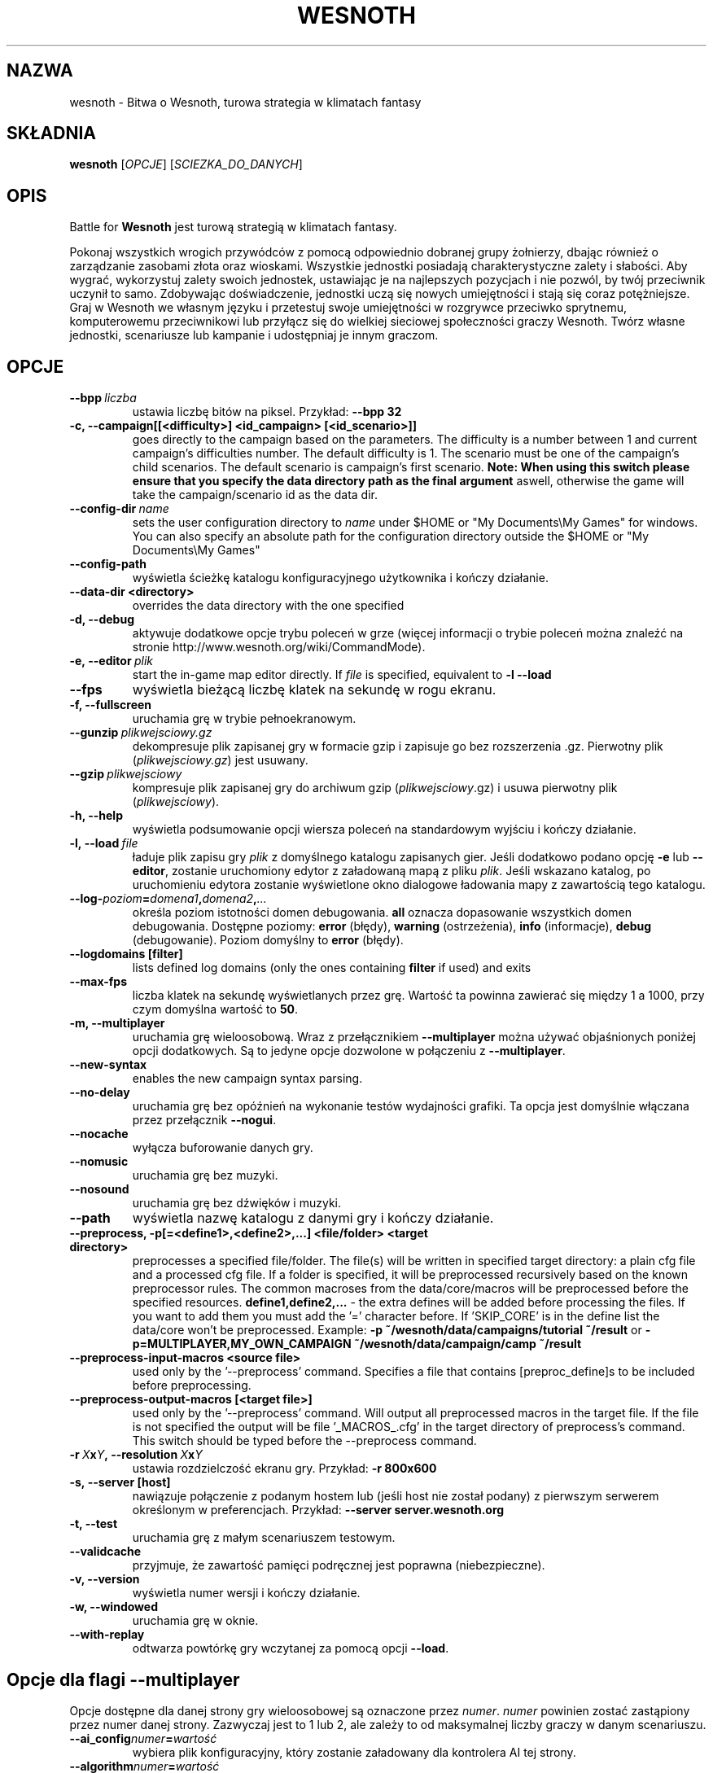 .\" This program is free software; you can redistribute it and/or modify
.\" it under the terms of the GNU General Public License as published by
.\" the Free Software Foundation; either version 2 of the License, or
.\" (at your option) any later version.
.\"
.\" This program is distributed in the hope that it will be useful,
.\" but WITHOUT ANY WARRANTY; without even the implied warranty of
.\" MERCHANTABILITY or FITNESS FOR A PARTICULAR PURPOSE.  See the
.\" GNU General Public License for more details.
.\"
.\" You should have received a copy of the GNU General Public License
.\" along with this program; if not, write to the Free Software
.\" Foundation, Inc., 51 Franklin Street, Fifth Floor, Boston, MA  02110-1301  USA
.\"
.
.\"*******************************************************************
.\"
.\" This file was generated with po4a. Translate the source file.
.\"
.\"*******************************************************************
.TH WESNOTH 6 2011 wesnoth "Bitwa o Wesnoth"
.
.SH NAZWA
wesnoth \- Bitwa o Wesnoth, turowa strategia w klimatach fantasy
.
.SH SKŁADNIA
.
\fBwesnoth\fP [\fIOPCJE\fP] [\fISCIEZKA_DO_DANYCH\fP]
.
.SH OPIS
.
Battle for \fBWesnoth\fP jest turową strategią w klimatach fantasy.

Pokonaj wszystkich wrogich przywódców z pomocą odpowiednio dobranej grupy
żołnierzy, dbając również o zarządzanie zasobami złota oraz
wioskami. Wszystkie jednostki posiadają charakterystyczne zalety i
słabości. Aby wygrać, wykorzystuj zalety swoich jednostek, ustawiając je na
najlepszych pozycjach i nie pozwól, by twój przeciwnik uczynił to
samo. Zdobywając doświadczenie, jednostki uczą się nowych umiejętności i
stają się coraz potężniejsze. Graj w Wesnoth we własnym języku i przetestuj
swoje umiejętności w rozgrywce przeciwko sprytnemu, komputerowemu
przeciwnikowi lub przyłącz się do wielkiej sieciowej społeczności graczy
Wesnoth. Twórz własne jednostki, scenariusze lub kampanie i udostępniaj je
innym graczom.
.
.SH OPCJE
.
.TP 
\fB\-\-bpp\fP\fI\ liczba\fP
ustawia liczbę bitów na piksel. Przykład: \fB\-\-bpp 32\fP
.TP 
\fB\-c, \-\-campaign[[<difficulty>] <id_campaign> [<id_scenario>]]\fP
goes directly to the campaign based on the parameters.  The difficulty is a
number between 1 and current campaign's difficulties number.  The default
difficulty is 1.  The scenario must be one of the campaign's child
scenarios. The default scenario is campaign's first scenario.  \fBNote: When
using this switch please ensure that you specify the data directory path as
the final argument\fP aswell, otherwise the game will take the
campaign/scenario id as the data dir.
.TP 
\fB\-\-config\-dir\fP\fI\ name\fP
sets the user configuration directory to \fIname\fP under $HOME or "My
Documents\eMy Games" for windows.  You can also specify an absolute path for
the configuration directory outside the $HOME or "My Documents\eMy Games"
.TP 
\fB\-\-config\-path\fP
wyświetla ścieżkę katalogu konfiguracyjnego użytkownika i kończy działanie.
.TP 
\fB\-\-data\-dir <directory>\fP
overrides the data directory with the one specified
.TP 
\fB\-d, \-\-debug\fP
aktywuje dodatkowe opcje trybu poleceń w grze (więcej informacji o trybie
poleceń można znaleźć na stronie http://www.wesnoth.org/wiki/CommandMode).
.TP 
\fB\-e,\ \-\-editor\fP\fI\ plik\fP
start the in\-game map editor directly. If \fIfile\fP is specified, equivalent
to \fB\-l \-\-load\fP
.TP 
\fB\-\-fps\fP
wyświetla bieżącą liczbę klatek na sekundę w rogu ekranu.
.TP 
\fB\-f, \-\-fullscreen\fP
uruchamia grę w trybie pełnoekranowym.
.TP 
\fB\-\-gunzip\fP\fI\ plikwejsciowy.gz\fP
dekompresuje plik zapisanej gry w formacie gzip i zapisuje go bez
rozszerzenia .gz. Pierwotny plik (\fIplikwejsciowy.gz\fP) jest usuwany.
.TP 
\fB\-\-gzip\fP\fI\ plikwejsciowy\fP
kompresuje plik zapisanej gry do archiwum gzip (\fIplikwejsciowy\fP.gz) i usuwa
pierwotny plik (\fIplikwejsciowy\fP).
.TP 
\fB\-h, \-\-help\fP
wyświetla podsumowanie opcji wiersza poleceń na standardowym wyjściu i
kończy działanie.
.TP 
\fB\-l,\ \-\-load\fP\fI\ file\fP
ładuje plik zapisu gry \fIplik\fP z domyślnego katalogu zapisanych gier. Jeśli
dodatkowo podano opcję \fB\-e\fP lub \fB\-\-editor\fP, zostanie uruchomiony edytor z
załadowaną mapą z pliku \fIplik\fP. Jeśli wskazano katalog, po uruchomieniu
edytora zostanie wyświetlone okno dialogowe ładowania mapy z zawartością
tego katalogu.
.TP 
\fB\-\-log\-\fP\fIpoziom\fP\fB=\fP\fIdomena1\fP\fB,\fP\fIdomena2\fP\fB,\fP\fI...\fP
określa poziom istotności domen debugowania. \fBall\fP oznacza dopasowanie
wszystkich domen debugowania. Dostępne poziomy: \fBerror\fP (błędy),\ \fBwarning\fP (ostrzeżenia),\ \fBinfo\fP (informacje),\ \fBdebug\fP
(debugowanie). Poziom domyślny to \fBerror\fP (błędy).
.TP 
\fB\-\-logdomains\ [filter]\fP
lists defined log domains (only the ones containing \fBfilter\fP if used) and
exits
.TP 
\fB\-\-max\-fps\fP
liczba klatek na sekundę wyświetlanych przez grę. Wartość ta powinna
zawierać się między 1 a 1000, przy czym domyślna wartość to \fB50\fP.
.TP 
\fB\-m, \-\-multiplayer\fP
uruchamia grę wieloosobową. Wraz z przełącznikiem \fB\-\-multiplayer\fP można
używać objaśnionych poniżej opcji dodatkowych. Są to jedyne opcje dozwolone
w połączeniu z \fB\-\-multiplayer\fP.
.TP 
\fB\-\-new\-syntax\fP
enables the new campaign syntax parsing.
.TP 
\fB\-\-no\-delay\fP
uruchamia grę bez opóźnień na wykonanie testów wydajności grafiki. Ta opcja
jest domyślnie włączana przez przełącznik \fB\-\-nogui\fP.
.TP 
\fB\-\-nocache\fP
wyłącza buforowanie danych gry.
.TP 
\fB\-\-nomusic\fP
uruchamia grę bez muzyki.
.TP 
\fB\-\-nosound\fP
uruchamia grę bez dźwięków i muzyki.
.TP 
\fB\-\-path\fP
wyświetla nazwę katalogu z danymi gry i kończy działanie.
.TP 
\fB\-\-preprocess, \-p[=<define1>,<define2>,...] <file/folder> <target directory>\fP
preprocesses a specified file/folder. The file(s) will be written in
specified target directory: a plain cfg file and a processed cfg file. If a
folder is specified, it will be preprocessed recursively based on the known
preprocessor rules. The common macroses from the data/core/macros will be
preprocessed before the specified resources.  \fBdefine1,define2,...\fP \- the
extra defines will be added before processing the files. If you want to add
them you must add the '=' character before.  If 'SKIP_CORE' is in the define
list the data/core won't be preprocessed.  Example: \fB\-p
~/wesnoth/data/campaigns/tutorial ~/result\fP or
\fB\-p=MULTIPLAYER,MY_OWN_CAMPAIGN ~/wesnoth/data/campaign/camp ~/result\fP
.TP 
\fB\-\-preprocess\-input\-macros <source file>\fP
used only by the '\-\-preprocess' command.  Specifies a file that contains
[preproc_define]s to be included before preprocessing.
.TP 
\fB\-\-preprocess\-output\-macros [<target file>]\fP
used only by the '\-\-preprocess' command.  Will output all preprocessed
macros in the target file. If the file is not specified the output will be
file '_MACROS_.cfg' in the target directory of preprocess's command.  This
switch should be typed before the \-\-preprocess command.
.TP 
\fB\-r\ \fP\fIX\fP\fBx\fP\fIY\fP\fB,\ \-\-resolution\ \fP\fIX\fP\fBx\fP\fIY\fP
ustawia rozdzielczość ekranu gry. Przykład: \fB\-r 800x600\fP
.TP 
\fB\-s,\ \-\-server\ [host]\fP
nawiązuje połączenie z podanym hostem lub (jeśli host nie został podany) z
pierwszym serwerem określonym w preferencjach. Przykład: \fB\-\-server
server.wesnoth.org\fP
.TP 
\fB\-t, \-\-test\fP
uruchamia grę z małym scenariuszem testowym.
.TP 
\fB\-\-validcache\fP
przyjmuje, że zawartość pamięci podręcznej jest poprawna (niebezpieczne).
.TP 
\fB\-v, \-\-version\fP
wyświetla numer wersji i kończy działanie.
.TP 
\fB\-w, \-\-windowed\fP
uruchamia grę w oknie.
.TP 
\fB\-\-with\-replay\fP
odtwarza powtórkę gry wczytanej za pomocą opcji \fB\-\-load\fP.
.
.SH "Opcje dla flagi \-\-multiplayer"
.
Opcje dostępne dla danej strony gry wieloosobowej są oznaczone przez
\fInumer\fP. \fInumer\fP powinien zostać zastąpiony przez numer danej
strony. Zazwyczaj jest to 1 lub 2, ale zależy to od maksymalnej liczby
graczy w danym scenariuszu.
.TP 
\fB\-\-ai_config\fP\fInumer\fP\fB=\fP\fIwartość\fP
wybiera plik konfiguracyjny, który zostanie załadowany dla kontrolera AI tej
strony.
.TP 
\fB\-\-algorithm\fP\fInumer\fP\fB=\fP\fIwartość\fP
pozwala wybrać niestandardowy algorytm, z którego ma korzystać AI
kontrolujące daną stronę. Dostępne wartości: \fBidle_ai\fP i \fBsample_ai\fP..
.TP 
\fB\-\-controller\fP\fInumer\fP\fB=\fP\fIwartość\fP
pozwala ustalić typ gracza kontrolującego daną stronę. Dostępne wartości:
\fBhuman\fP i \fBai\fP.
.TP 
\fB\-\-era=\fP\fIwartość\fP
tej opcji należy użyć, aby zagrać w wybranej erze zamiast w erze domyślnej
(\fBDefault\fP). Ery wybierane są na podstawie identyfikatora i są opisane w
pliku \fBdata/multiplayer/eras.cfg\fP.
.TP 
\fB\-\-exit\-at\-end\fP
kończy działanie programu po zakończeniu scenariusza, bez wyświetlania
tabeli zwycięstwa/porażki, która wymaga kliknięcia OK przez
użytkownika. Opcja ta jest również stosowana do testowania za pomocą
skryptów.
.TP 
\fB\-\-nogui\fP
uruchamia grę bez graficznego interfejsu użytkownika (GUI). Aby osiągnać
planowany rezultat, należy użyć tej flagi przed opcją \fB\-\-multiplayer\fP.
.TP 
\fB\-\-parm\fP\fInumer\fP\fB=\fP\fInazwa\fP\fB:\fP\fIwartość\fP
ustawia dodatkowe parametry dla bieżącej strony. Wartość ta jest zależna od
opcji użytych z flagami \fB\-\-controller\fP i \fB\-\-algorithm.\fP. Z reguły
przydatne jedynie dla osób tworzących własne AI. (Dokumentacja niekompletna)
.TP 
\fB\-\-scenario=\fP\fIwartość\fP
wybiera scenariusz gry wieloosobowej według identyfikatora. Domyślnym
scenariuszem jest \fBmultiplayer_The_Freelands\fP.
.TP 
\fB\-\-side\fP\fInumer\fP\fB=\fP\fIwartość\fP
wybiera dla danej strony frakcję dostępną w bieżącej erze. Frakcja wybierana
jest za pomocą identyfikatora. Frakcje opisane są w pliku
data/multiplayer.cfg.
.TP 
\fB\-\-turns=\fP\fIwartość\fP
określa maksymalną liczbę tur dla danego scenariusza. Wartość domyślna to
\fB50\fP.
.
.SH "KOD WYJŚCIA"
.
Prawidłowy kod wyjścia to 0. Kod wyjścia równy 1 oznacza błąd inicjalizacji
(SDL, grafika, czcionki itp.). Kod wyjścia 2 sygnalizuje nieprawidłowe opcje
wiersza poleceń.
.
.SH AUTOR
.
Autor: David White <davidnwhite@verizon.net>.
.br
Redakcja: Nils Kneuper <crazy\-ivanovic@gmx.net>, ott
<ott@gaon.net> i Soliton <soliton.de@gmail.com>.
.br
Autorem pierwotnej wersji niniejszej strony podręcznika man jest Cyril
Bouthors <cyril@bouthors.org>.
.br
Odwiedź oficjalną stronę WWW: http://www.wesnoth.org/
.
.SH "PRAWA AUTORSKIE"
.
Copyright \(co 2003\-2011 David White <davidnwhite@verizon.net>
.br
Oprogramowanie typu Free Software. Oprogramowanie oparte na licencji GPL
wersja 2 opublikowanej przez Free Software Foundation. Nie udziela się
ŻADNEJ gwarancji, łącznie z RĘKOJMIĄ oraz GWARANCJĄ PRZYDATNOŚCI DO
OKREŚLONEGO CELU.
.
.SH "ZOBACZ TAKŻE"
.
\fBwesnothd\fP(6).

